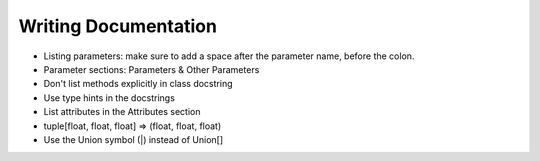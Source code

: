 *********************
Writing Documentation
*********************

* Listing parameters: make sure to add a space after the parameter name, before the colon.
* Parameter sections: Parameters & Other Parameters
* Don't list methods explicitly in class docstring
* Use type hints in the docstrings
* List attributes in the Attributes section
* tuple[float, float, float] => (float, float, float)
* Use the Union symbol (|) instead of Union[]
